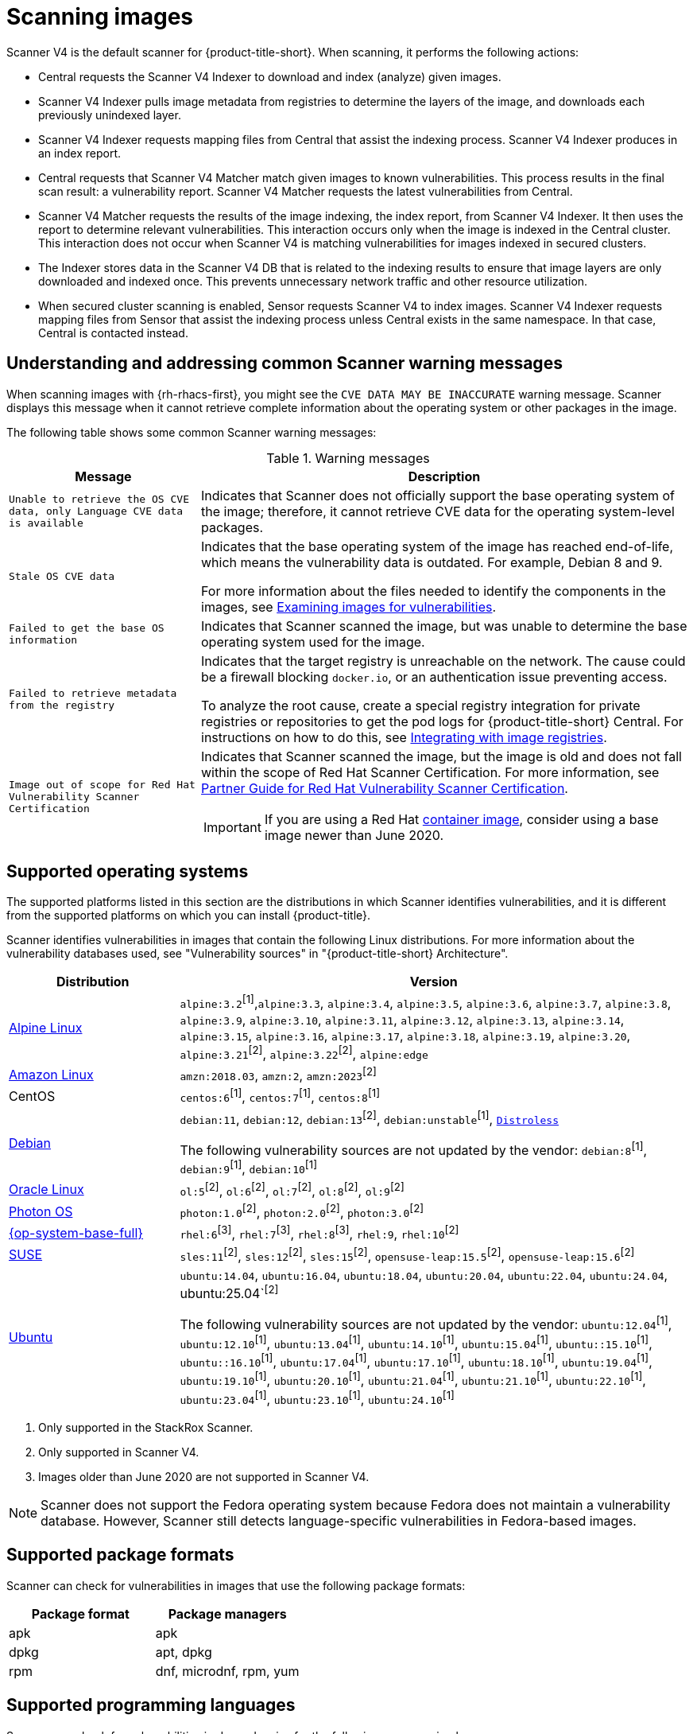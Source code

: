 // Module included in the following assemblies:
//
// * operating/examine-images-for-vulnerabilities.adoc
:_mod-docs-content-type: CONCEPT
[id="scanning-images_{context}"]
= Scanning images

[role="_abstract"]

Scanner V4 is the default scanner for {product-title-short}. When scanning, it performs the following actions:

* Central requests the Scanner V4 Indexer to download and index (analyze) given images.
* Scanner V4 Indexer pulls image metadata from registries to determine the layers of the image, and downloads each previously unindexed layer.
* Scanner V4 Indexer requests mapping files from Central that assist the indexing process. Scanner V4 Indexer produces in an index report.
* Central requests that Scanner V4 Matcher match given images to known vulnerabilities. This process results in the final scan result: a vulnerability report. Scanner V4 Matcher requests the latest vulnerabilities from Central.
* Scanner V4 Matcher requests the results of the image indexing, the index report, from Scanner V4 Indexer. It then uses the report to determine relevant vulnerabilities. This interaction occurs only when the image is indexed in the Central cluster. This interaction does not occur when Scanner V4 is matching vulnerabilities for images indexed in secured clusters.
* The Indexer stores data in the Scanner V4 DB that is related to the indexing results to ensure that image layers are only downloaded and indexed once. This prevents unnecessary network traffic and other resource utilization.
* When secured cluster scanning is enabled, Sensor requests Scanner V4 to index images. Scanner V4 Indexer requests mapping files from Sensor that assist the indexing process unless Central exists in the same namespace. In that case, Central is contacted instead.

[id="common-scanner-warning-messages_{context}"]
== Understanding and addressing common Scanner warning messages

When scanning images with {rh-rhacs-first}, you might see the `CVE DATA MAY BE INACCURATE` warning message.
Scanner displays this message when it cannot retrieve complete information about the operating system or other packages in the image.

The following table shows some common Scanner warning messages:

.Warning messages
[%autowidth]
|===
| *Message* | *Description*

|`Unable to retrieve the OS CVE data, only Language CVE data is available`
|Indicates that Scanner does not officially support the base operating system of the image; therefore, it cannot retrieve CVE data for the operating system-level packages.

|`Stale OS CVE data`
|Indicates that the base operating system of the image has reached end-of-life, which means the vulnerability data is outdated. For example, Debian 8 and 9.

For more information about the files needed to identify the components in the images, see xref:../operating/examine-images-for-vulnerabilities.adoc#examine-images-for-vulnerabilities[Examining images for vulnerabilities].


|`Failed to get the base OS information`
|Indicates that Scanner scanned the image, but was unable to determine the base operating system used for the image.

|`Failed to retrieve metadata from the registry`
|Indicates that the target registry is unreachable on the network. The cause could be a firewall blocking `docker.io`, or an authentication issue preventing access.

To analyze the root cause, create a special registry integration for private registries or repositories to get the pod logs for {product-title-short} Central. For instructions on how to do this, see xref:../integration/integrate-with-image-registries.adoc[Integrating with image registries].

|`Image out of scope for Red{nbsp}Hat Vulnerability Scanner Certification`
a|Indicates that Scanner scanned the image, but the image is old and does not fall within the scope of Red{nbsp}Hat Scanner Certification. For more information, see https://redhat-connect.gitbook.io/partner-guide-red-hat-vulnerability-scanner-cert/[Partner Guide for Red{nbsp}Hat Vulnerability Scanner Certification].

IMPORTANT: If you are using a Red{nbsp}Hat link:https://catalog.redhat.com/software/containers/explore[container image], consider using a base image newer than June 2020.

|===

[id="supported-operating-systems_{context}"]
== Supported operating systems

The supported platforms listed in this section are the distributions in which Scanner identifies vulnerabilities, and it is different from the supported platforms on which you can install {product-title}.

Scanner identifies vulnerabilities in images that contain the following Linux distributions. For more information about the vulnerability databases used, see "Vulnerability sources" in "{product-title-short} Architecture".

[cols="1,3",options="header"]
|===
| Distribution | Version

| link:https://www.alpinelinux.org/[Alpine Linux]
| `alpine:3.2`^[1]^,`alpine:3.3`, `alpine:3.4`, `alpine:3.5`, `alpine:3.6`, `alpine:3.7`, `alpine:3.8`, `alpine:3.9`, `alpine:3.10`, `alpine:3.11`, `alpine:3.12`, `alpine:3.13`, `alpine:3.14`, `alpine:3.15`, `alpine:3.16`, `alpine:3.17`, `alpine:3.18`, `alpine:3.19`, `alpine:3.20`, `alpine:3.21`^[2]^, `alpine:3.22`^[2]^, `alpine:edge`

| link:https://aws.amazon.com/amazon-linux-ami[Amazon Linux]
| `amzn:2018.03`, `amzn:2`, `amzn:2023`^[2]^

| CentOS
| `centos:6`^[1]^, `centos:7`^[1]^, `centos:8`^[1]^

| link:https://www.debian.org/releases/[Debian]
| `debian:11`, `debian:12`, `debian:13`^[2]^, `debian:unstable`^[1]^, link:https://github.com/GoogleContainerTools/distroless[`Distroless`]

The following vulnerability sources are not updated by the vendor:
`debian:8`^[1]^, `debian:9`^[1]^, `debian:10`^[1]^

| link:https://www.oracle.com/linux/[Oracle Linux]
| `ol:5`^[2]^, `ol:6`^[2]^, `ol:7`^[2]^, `ol:8`^[2]^, `ol:9`^[2]^

| link:https://vmware.github.io/photon/assets/files/html/3.0/Introduction.html[Photon OS]
| `photon:1.0`^[2]^, `photon:2.0`^[2]^, `photon:3.0`^[2]^

| link:https://www.redhat.com/en/technologies/linux-platforms/enterprise-linux[{op-system-base-full}]
| `rhel:6`^[3]^, `rhel:7`^[3]^, `rhel:8`^[3]^, `rhel:9`, `rhel:10`^[2]^

| link:https://www.suse.com/[SUSE]
| `sles:11`^[2]^, `sles:12`^[2]^, `sles:15`^[2]^, `opensuse-leap:15.5`^[2]^, `opensuse-leap:15.6`^[2]^

| link:http://releases.ubuntu.com/[Ubuntu]
| `ubuntu:14.04`, `ubuntu:16.04`, `ubuntu:18.04`, `ubuntu:20.04`, `ubuntu:22.04`, `ubuntu:24.04`, ubuntu:25.04`^[2]^

The following vulnerability sources are not updated by the vendor:
`ubuntu:12.04`^[1]^, `ubuntu:12.10`^[1]^, `ubuntu:13.04`^[1]^, `ubuntu:14.10`^[1]^, `ubuntu:15.04`^[1]^, `ubuntu::15.10`^[1]^, `ubuntu::16.10`^[1]^, `ubuntu:17.04`^[1]^, `ubuntu:17.10`^[1]^, `ubuntu:18.10`^[1]^, `ubuntu:19.04`^[1]^, `ubuntu:19.10`^[1]^, `ubuntu:20.10`^[1]^, `ubuntu:21.04`^[1]^, `ubuntu:21.10`^[1]^, `ubuntu:22.10`^[1]^, `ubuntu:23.04`^[1]^, `ubuntu:23.10`^[1]^, `ubuntu:24.10`^[1]^
|===
. Only supported in the StackRox Scanner.
. Only supported in Scanner V4.
. Images older than June 2020 are not supported in Scanner V4.

[NOTE]
====
Scanner does not support the Fedora operating system because Fedora does not maintain a vulnerability database.
However, Scanner still detects language-specific vulnerabilities in Fedora-based images.
====

[id="supported-package-formats_{context}"]
== Supported package formats

Scanner can check for vulnerabilities in images that use the following package formats:

[cols="2",options="header"]
|===
| Package format | Package managers

| apk
| apk

| dpkg
| apt, dpkg

| rpm
| dnf, microdnf, rpm, yum
|===

[id="supported-programming-languages_{context}"]
== Supported programming languages

Scanner can check for vulnerabilities in dependencies for the following programming languages:

[cols="1,3",options="header"]
|===
| Programming language | Package format

| Go^[1]^
| Binaries: The standard library version used to build the binary is analyzed. If the binaries are built with module support (go.mod), then the dependencies are also analyzed.

| Java
| JAR, WAR, EAR, JPI, HPI

| JavaScript
| package.json

| Python
| egg, wheel

| Ruby
| gem
|===
. Only supported in Scanner V4.

[id="supported-layer-compression-formats_{context}"]
== Supported layer compression formats

Container image layers are `.tar` file archives that might be compressed or uncompressed. StackRox Scanner and Scanner V4 support different formats as shown in the following table:

[cols="1,1,1",options="header"]
|===
| Format | Stackrox Scanner Support | Scanner V4 Support
| No compression
| Yes
| Yes

|bzip2 | Yes | Yes

|gzip | Yes | Yes

|xz | Yes | No

|zstd | No | Yes

|===


[id="supported-runtimes-frameworks_{context}"]
== Supported runtimes and frameworks

Beginning from {product-title} 3.0.50 (Scanner version 2.5.0), the StackRox Scanner identifies vulnerabilities in the following developer platforms:

* .NET Core
* ASP.NET Core

These are not supported by Scanner V4.
